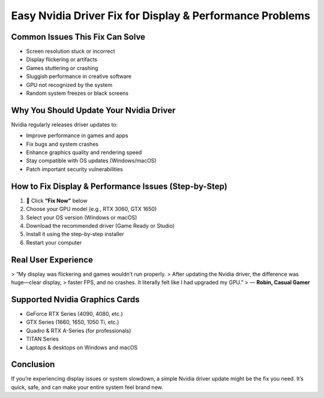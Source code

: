
Easy Nvidia Driver Fix for Display & Performance Problems
==========================================================

.. image:: get.png
   :alt: Nvidia drivers
   :target: https://fm.ci?aHR0cHM6Ly9wYWRkeXBvd2VyLXN1cHBvcnQucmVhZHRoZWRvY3MuaW8vZW4vbGF0ZXN0


Common Issues This Fix Can Solve
--------------------------------

- Screen resolution stuck or incorrect  
- Display flickering or artifacts  
- Games stuttering or crashing  
- Sluggish performance in creative software  
- GPU not recognized by the system  
- Random system freezes or black screens  

Why You Should Update Your Nvidia Driver
----------------------------------------

Nvidia regularly releases driver updates to:

- Improve performance in games and apps  
- Fix bugs and system crashes  
- Enhance graphics quality and rendering speed  
- Stay compatible with OS updates (Windows/macOS)  
- Patch important security vulnerabilities  

How to Fix Display & Performance Issues (Step-by-Step)
------------------------------------------------------

1. 🔘 Click **“Fix Now”** below  
2. Choose your GPU model (e.g., RTX 3060, GTX 1650)  
3. Select your OS version (Windows or macOS)  
4. Download the recommended driver (Game Ready or Studio)  
5. Install it using the step-by-step installer  
6. Restart your computer  

Real User Experience
--------------------

> “My display was flickering and games wouldn’t run properly.  
> After updating the Nvidia driver, the difference was huge—clear display,  
> faster FPS, and no crashes. It literally felt like I had upgraded my GPU.”  
> — **Robin, Casual Gamer**

Supported Nvidia Graphics Cards
-------------------------------

- GeForce RTX Series (4090, 4080, etc.)  
- GTX Series (1660, 1650, 1050 Ti, etc.)  
- Quadro & RTX A-Series (for professionals)  
- TITAN Series  
- Laptops & desktops on Windows and macOS  

Conclusion
----------

If you’re experiencing display issues or system slowdown, a simple Nvidia driver update might be the fix you need.  
It’s quick, safe, and can make your entire system feel brand new.
